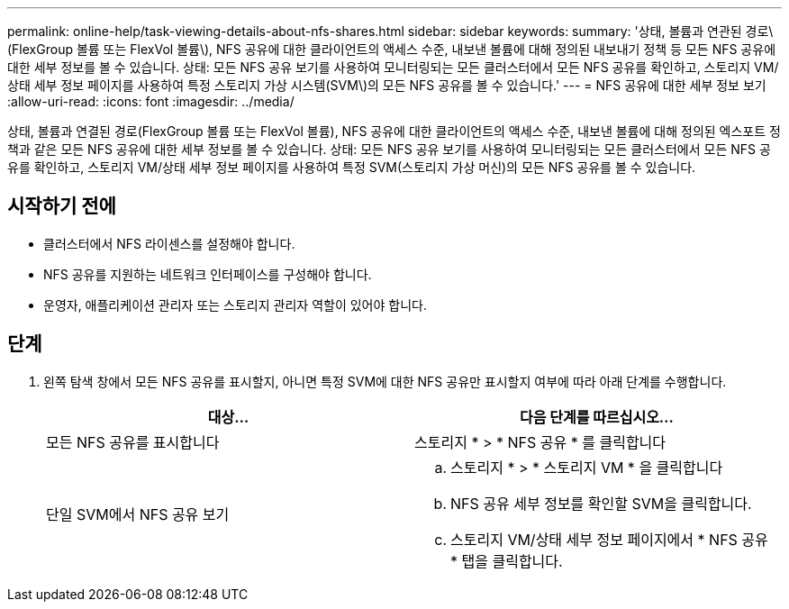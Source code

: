 ---
permalink: online-help/task-viewing-details-about-nfs-shares.html 
sidebar: sidebar 
keywords:  
summary: '상태, 볼륨과 연관된 경로\(FlexGroup 볼륨 또는 FlexVol 볼륨\), NFS 공유에 대한 클라이언트의 액세스 수준, 내보낸 볼륨에 대해 정의된 내보내기 정책 등 모든 NFS 공유에 대한 세부 정보를 볼 수 있습니다. 상태: 모든 NFS 공유 보기를 사용하여 모니터링되는 모든 클러스터에서 모든 NFS 공유를 확인하고, 스토리지 VM/상태 세부 정보 페이지를 사용하여 특정 스토리지 가상 시스템(SVM\)의 모든 NFS 공유를 볼 수 있습니다.' 
---
= NFS 공유에 대한 세부 정보 보기
:allow-uri-read: 
:icons: font
:imagesdir: ../media/


[role="lead"]
상태, 볼륨과 연결된 경로(FlexGroup 볼륨 또는 FlexVol 볼륨), NFS 공유에 대한 클라이언트의 액세스 수준, 내보낸 볼륨에 대해 정의된 엑스포트 정책과 같은 모든 NFS 공유에 대한 세부 정보를 볼 수 있습니다. 상태: 모든 NFS 공유 보기를 사용하여 모니터링되는 모든 클러스터에서 모든 NFS 공유를 확인하고, 스토리지 VM/상태 세부 정보 페이지를 사용하여 특정 SVM(스토리지 가상 머신)의 모든 NFS 공유를 볼 수 있습니다.



== 시작하기 전에

* 클러스터에서 NFS 라이센스를 설정해야 합니다.
* NFS 공유를 지원하는 네트워크 인터페이스를 구성해야 합니다.
* 운영자, 애플리케이션 관리자 또는 스토리지 관리자 역할이 있어야 합니다.




== 단계

. 왼쪽 탐색 창에서 모든 NFS 공유를 표시할지, 아니면 특정 SVM에 대한 NFS 공유만 표시할지 여부에 따라 아래 단계를 수행합니다.
+
|===
| 대상... | 다음 단계를 따르십시오... 


 a| 
모든 NFS 공유를 표시합니다
 a| 
스토리지 * > * NFS 공유 * 를 클릭합니다



 a| 
단일 SVM에서 NFS 공유 보기
 a| 
.. 스토리지 * > * 스토리지 VM * 을 클릭합니다
.. NFS 공유 세부 정보를 확인할 SVM을 클릭합니다.
.. 스토리지 VM/상태 세부 정보 페이지에서 * NFS 공유 * 탭을 클릭합니다.


|===

